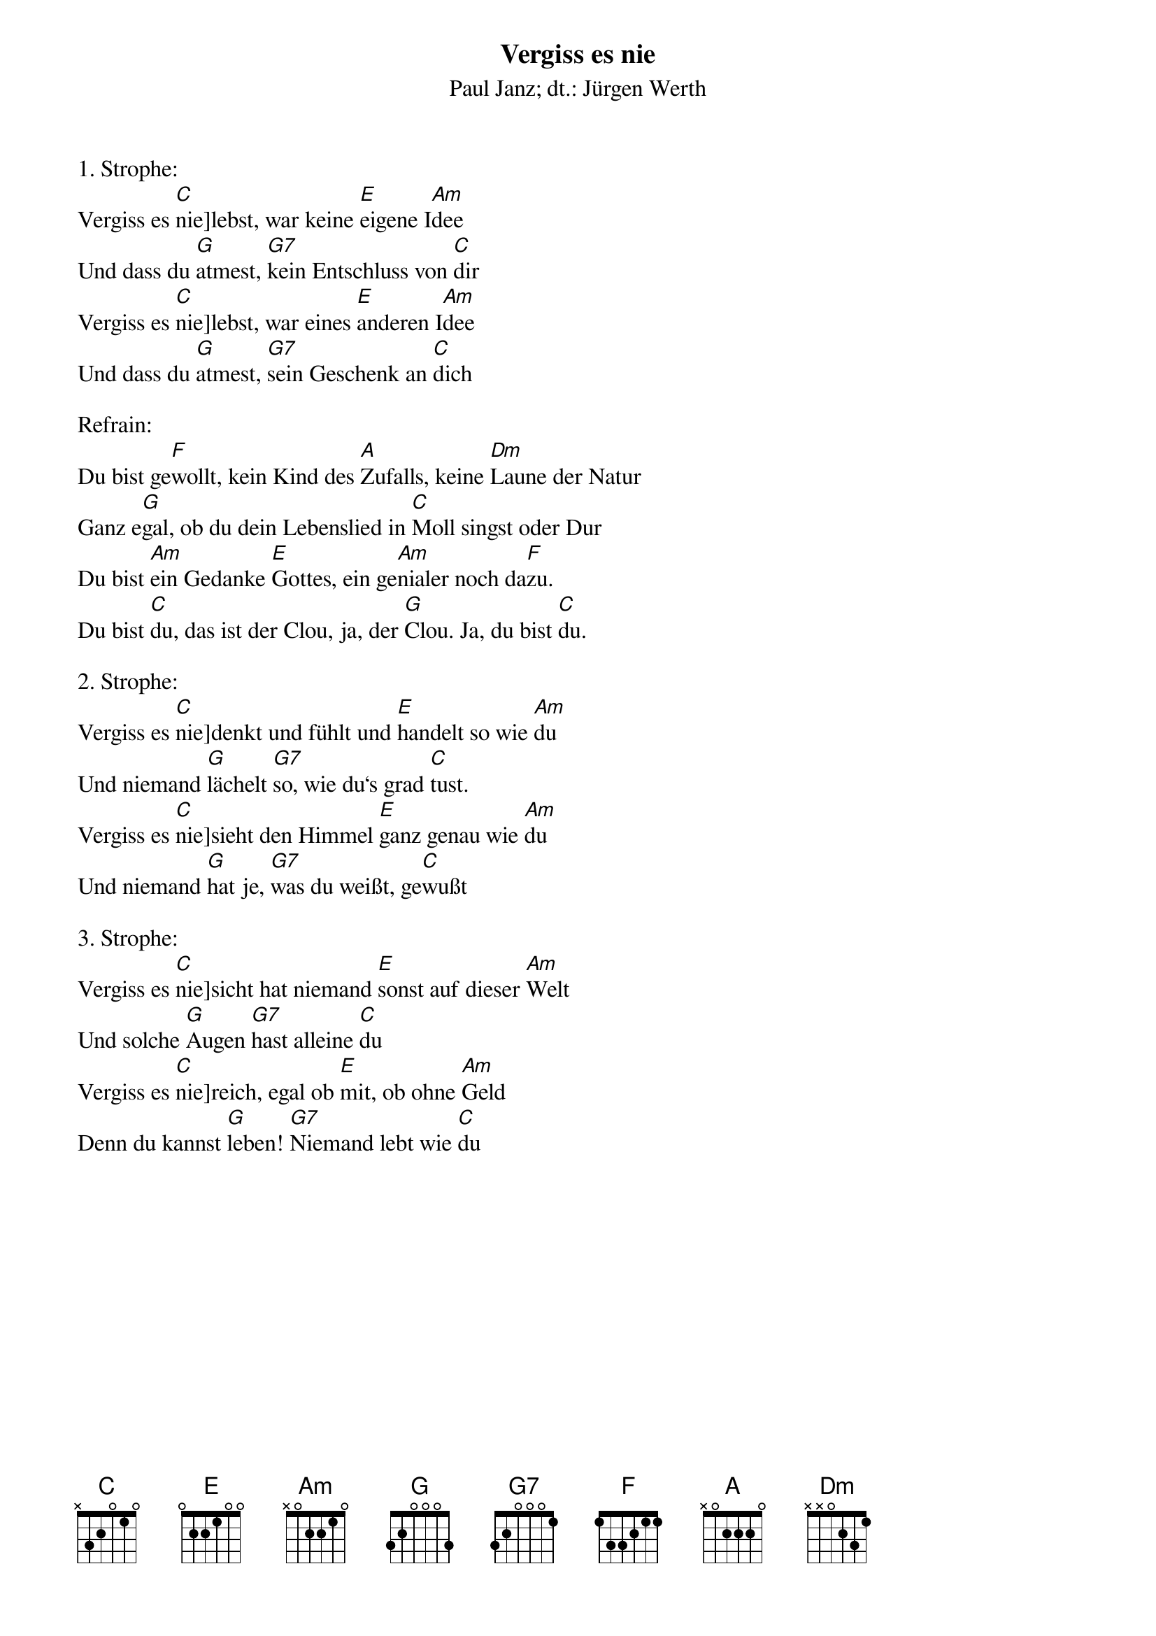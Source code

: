 {title:Vergiss es nie}
{subtitle:Paul Janz; dt.: Jürgen Werth}
{key:C}

1. Strophe:
Vergiss es [C]nie]lebst, war keine [E]eigene I[Am]dee
Und dass du [G]atmest, [G7]kein Entschluss von [C]dir
Vergiss es [C]nie]lebst, war eines [E]anderen I[Am]dee
Und dass du [G]atmest, [G7]sein Geschenk an [C]dich

Refrain:
Du bist ge[F]wollt, kein Kind des [A]Zufalls, keine [Dm]Laune der Natur
Ganz e[G]gal, ob du dein Lebenslied in [C]Moll singst oder Dur
Du bist [Am]ein Gedanke [E]Gottes, ein ge[Am]nialer noch da[F]zu.
Du bist [C]du, das ist der Clou, ja, der [G]Clou. Ja, du bist [C]du.

2. Strophe:
Vergiss es [C]nie]denkt und fühlt und [E]handelt so wie [Am]du
Und niemand [G]lächelt [G7]so, wie du‘s grad [C]tust.
Vergiss es [C]nie]sieht den Himmel [E]ganz genau wie [Am]du
Und niemand [G]hat je, [G7]was du weißt, ge[C]wußt

3. Strophe:
Vergiss es [C]nie]sicht hat niemand [E]sonst auf dieser [Am]Welt
Und solche [G]Augen [G7]hast alleine [C]du
Vergiss es [C]nie]reich, egal ob [E]mit, ob ohne [Am]Geld
Denn du kannst [G]leben! [G7]Niemand lebt wie [C]du
